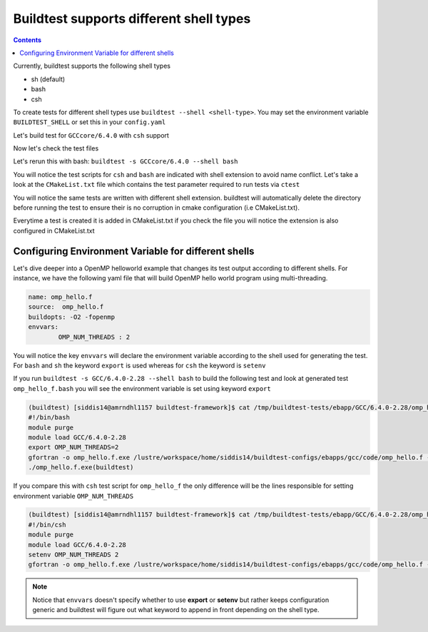 .. _Shell:

Buildtest supports different shell types
========================================


.. contents::
   :backlinks: none


Currently, buildtest supports the following shell types

- sh (default)
- bash
- csh

To create tests for different shell types use ``buildtest --shell <shell-type>``.
You may set the environment variable ``BUILDTEST_SHELL`` or set this in your
``config.yaml``


Let's build test for ``GCCcore/6.4.0`` with ``csh`` support


.. program-output:: cat scripts/Shell/GCC-6.4.0-2.28_csh.txt

Now let's check the test files

.. program-output:: cat scripts/Shell/GCC-6.4.0-2.28_csh_listing.txt


Let's rerun this with bash: ``buildtest -s GCCcore/6.4.0 --shell bash``


.. program-output:: cat scripts/Shell/GCC-6.4.0-2.28_bash.txt

You will notice the test scripts for ``csh`` and ``bash`` are indicated with shell extension to avoid name conflict. Let's take a look
at the ``CMakeList.txt`` file which contains the test parameter required to run tests via ``ctest``

.. program-output:: cat scripts/Shell/GCC-6.4.0-2.28_bash_listing.txt


You will notice the same tests are written with different shell extension. buildtest
will automatically delete the directory before running the test to ensure their is no
corruption in cmake configuration (i.e CMakeList.txt).

Everytime a test is created it is added in CMakeList.txt if you check the file you will
notice the extension is also configured in CMakeList.txt

.. program-output:: cat scripts/Shell/cmakelist_dump.txt

Configuring Environment Variable for different shells
-----------------------------------------------------

Let's dive deeper into a OpenMP helloworld example that changes its test output
according to different shells. For instance, we have the following yaml file that
will build OpenMP hello world program using multi-threading.

.. code::

    name: omp_hello.f
    source:  omp_hello.f
    buildopts: -O2 -fopenmp
    envvars:
            OMP_NUM_THREADS : 2

You will notice the key ``envvars`` will declare the environment variable according to the shell
used for generating the test. For ``bash`` and ``sh`` the keyword ``export`` is used whereas for ``csh``
the keyword is ``setenv``

If you run ``buildtest -s GCC/6.4.0-2.28 --shell bash`` to build the following test and look at generated test ``omp_hello_f.bash`` you
will see the environment variable is set using keyword ``export``

.. code::

    (buildtest) [siddis14@amrndhl1157 buildtest-framework]$ cat /tmp/buildtest-tests/ebapp/GCC/6.4.0-2.28/omp_hello.f.bash
    #!/bin/bash
    module purge
    module load GCC/6.4.0-2.28
    export OMP_NUM_THREADS=2
    gfortran -o omp_hello.f.exe /lustre/workspace/home/siddis14/buildtest-configs/ebapps/gcc/code/omp_hello.f -O2 -fopenmp
    ./omp_hello.f.exe(buildtest)

If you compare this with ``csh`` test script for ``omp_hello_f``  the only difference will be the lines responsible for setting environment
variable ``OMP_NUM_THREADS``

.. code::

    (buildtest) [siddis14@amrndhl1157 buildtest-framework]$ cat /tmp/buildtest-tests/ebapp/GCC/6.4.0-2.28/omp_hello.f.csh
    #!/bin/csh
    module purge
    module load GCC/6.4.0-2.28
    setenv OMP_NUM_THREADS 2
    gfortran -o omp_hello.f.exe /lustre/workspace/home/siddis14/buildtest-configs/ebapps/gcc/code/omp_hello.f -O2 -fopenmp


.. Note:: Notice that ``envvars`` doesn't specify whether to use **export** or **setenv** but rather
    keeps configuration generic and buildtest will figure out what keyword to append in front depending
    on the shell type.
